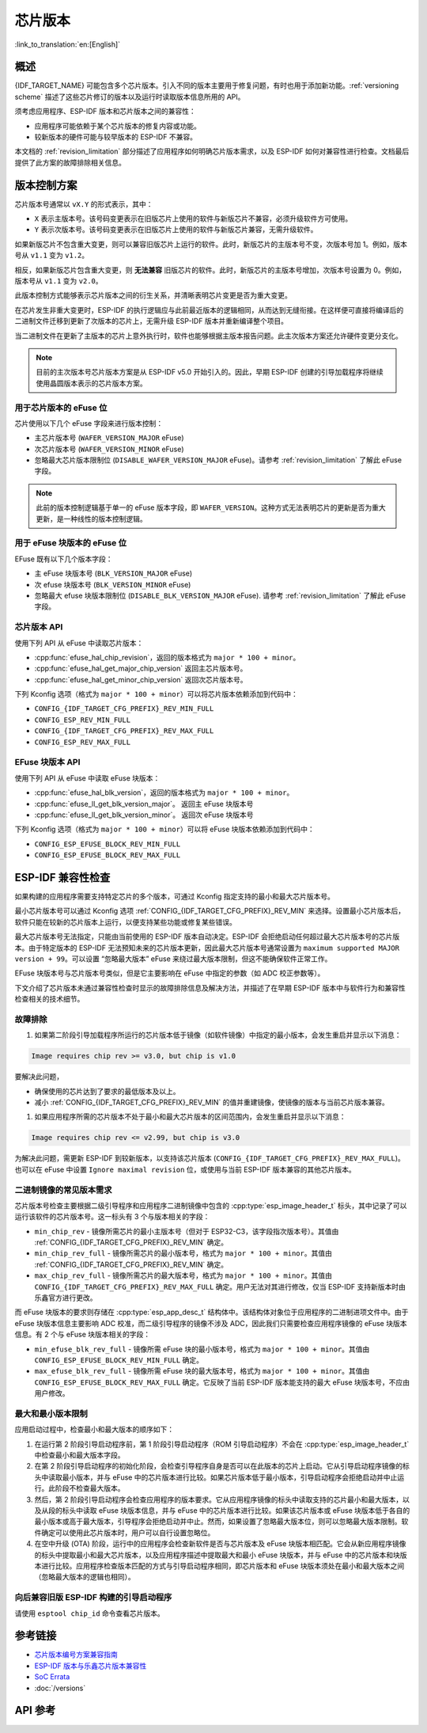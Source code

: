 芯片版本
=============

:link_to_translation:`en:[English]`

概述
--------

{IDF_TARGET_NAME} 可能包含多个芯片版本。引入不同的版本主要用于修复问题，有时也用于添加新功能。:ref:`versioning scheme` 描述了这些芯片修订的版本以及运行时读取版本信息所用的 API。

须考虑应用程序、ESP-IDF 版本和芯片版本之间的兼容性：

- 应用程序可能依赖于某个芯片版本的修复内容或功能。
- 较新版本的硬件可能与较早版本的 ESP-IDF 不兼容。

本文档的 :ref:`revision_limitation` 部分描述了应用程序如何明确芯片版本需求，以及 ESP-IDF 如何对兼容性进行检查。文档最后提供了此方案的故障排除相关信息。

.. _versioning scheme:

版本控制方案
-----------------

芯片版本号通常以 ``vX.Y`` 的形式表示，其中：

- ``X`` 表示主版本号。该号码变更表示在旧版芯片上使用的软件与新版芯片不兼容，必须升级软件方可使用。

- ``Y`` 表示次版本号。该号码变更表示在旧版芯片上使用的软件与新版芯片兼容，无需升级软件。

如果新版芯片不包含重大变更，则可以兼容旧版芯片上运行的软件。此时，新版芯片的主版本号不变，次版本号加 1。例如，版本号从 ``v1.1`` 变为 ``v1.2``。

相反，如果新版芯片包含重大变更，则 **无法兼容** 旧版芯片的软件。此时，新版芯片的主版本号增加，次版本号设置为 0。例如，版本号从 ``v1.1`` 变为 ``v2.0``。

此版本控制方式能够表示芯片版本之间的衍生关系，并清晰表明芯片变更是否为重大变更。

在芯片发生非重大变更时，ESP-IDF 的执行逻辑应与此前最近版本的逻辑相同，从而达到无缝衔接。在这样便可直接将编译后的二进制文件迁移到更新了次版本的芯片上，无需升级 ESP-IDF 版本并重新编译整个项目。

当二进制文件在更新了主版本的芯片上意外执行时，软件也能够根据主版本报告问题。此主次版本方案还允许硬件变更分支化。

.. note::

    目前的主次版本号芯片版本方案是从 ESP-IDF v5.0 开始引入的。因此，早期 ESP-IDF 创建的引导加载程序将继续使用晶圆版本表示的芯片版本方案。

用于芯片版本的 eFuse 位
^^^^^^^^^^^^^^^^^^^^^^^^^^^^^

芯片使用以下几个 eFuse 字段来进行版本控制：

- 主芯片版本号 (``WAFER_VERSION_MAJOR`` eFuse)
- 次芯片版本号 (``WAFER_VERSION_MINOR`` eFuse)
- 忽略最大芯片版本限制位 (``DISABLE_WAFER_VERSION_MAJOR`` eFuse)。请参考 :ref:`revision_limitation` 了解此 eFuse 字段。

.. note::

    此前的版本控制逻辑基于单一的 eFuse 版本字段，即 ``WAFER_VERSION``。这种方式无法表明芯片的更新是否为重大更新，是一种线性的版本控制逻辑。

用于 eFuse 块版本的 eFuse 位
^^^^^^^^^^^^^^^^^^^^^^^^^^^^^^^^

EFuse 既有以下几个版本字段：

- 主 eFuse 块版本号 (``BLK_VERSION_MAJOR`` eFuse)
- 次 efuse 块版本号 (``BLK_VERSION_MINOR`` eFuse)
- 忽略最大 efuse 块版本限制位 (``DISABLE_BLK_VERSION_MAJOR`` eFuse). 请参考 :ref:`revision_limitation` 了解此 eFuse 字段。

芯片版本 API
^^^^^^^^^^^^^^^^^^

使用下列 API 从 eFuse 中读取芯片版本：

- :cpp:func:`efuse_hal_chip_revision`，返回的版本格式为 ``major * 100 + minor``。
- :cpp:func:`efuse_hal_get_major_chip_version` 返回主芯片版本号。
- :cpp:func:`efuse_hal_get_minor_chip_version` 返回次芯片版本号。

下列 Kconfig 选项（格式为 ``major * 100 + minor``）可以将芯片版本依赖添加到代码中：

- ``CONFIG_{IDF_TARGET_CFG_PREFIX}_REV_MIN_FULL``
- ``CONFIG_ESP_REV_MIN_FULL``
- ``CONFIG_{IDF_TARGET_CFG_PREFIX}_REV_MAX_FULL``
- ``CONFIG_ESP_REV_MAX_FULL``

EFuse 块版本 API
^^^^^^^^^^^^^^^^^^^^

使用下列 API 从 eFuse 中读取 eFuse 块版本：

- :cpp:func:`efuse_hal_blk_version`，返回的版本格式为 ``major * 100 + minor``。
- :cpp:func:`efuse_ll_get_blk_version_major`。 返回主 eFuse 块版本号
- :cpp:func:`efuse_ll_get_blk_version_minor`。 返回次 eFuse 块版本号

下列 Kconfig 选项（格式为 ``major * 100 + minor``）可以将 eFuse 块版本依赖添加到代码中：

- ``CONFIG_ESP_EFUSE_BLOCK_REV_MIN_FULL``
- ``CONFIG_ESP_EFUSE_BLOCK_REV_MAX_FULL``

.. _revision_limitation:

ESP-IDF 兼容性检查
-------------------------------

如果构建的应用程序需要支持特定芯片的多个版本，可通过 Kconfig 指定支持的最小和最大芯片版本号。

最小芯片版本号可以通过 Kconfig 选项 :ref:`CONFIG_{IDF_TARGET_CFG_PREFIX}_REV_MIN` 来选择。设置最小芯片版本后，软件只能在较新的芯片版本上运行，以便支持某些功能或修复某些错误。

最大芯片版本号无法指定，只能由当前使用的 ESP-IDF 版本自动决定。ESP-IDF 会拒绝启动任何超过最大芯片版本号的芯片版本。由于特定版本的 ESP-IDF 无法预知未来的芯片版本更新，因此最大芯片版本号通常设置为 ``maximum supported MAJOR version + 99``。可以设置 “忽略最大版本” eFuse 来绕过最大版本限制，但这不能确保软件正常工作。

EFuse 块版本号与芯片版本号类似，但是它主要影响在 eFuse 中指定的参数（如 ADC 校正参数等）。

下文介绍了芯片版本未通过兼容性检查时显示的故障排除信息及解决方法，并描述了在早期 ESP-IDF 版本中与软件行为和兼容性检查相关的技术细节。

故障排除
^^^^^^^^^^^^^^^

1. 如果第二阶段引导加载程序所运行的芯片版本低于镜像（如软件镜像）中指定的最小版本，会发生重启并显示以下消息：

.. code-block:: none

    Image requires chip rev >= v3.0, but chip is v1.0

要解决此问题，

- 确保使用的芯片达到了要求的最低版本及以上。
- 减小 :ref:`CONFIG_{IDF_TARGET_CFG_PREFIX}_REV_MIN` 的值并重建镜像，使镜像的版本与当前芯片版本兼容。

1. 如果应用程序所需的芯片版本不处于最小和最大芯片版本的区间范围内，会发生重启并显示以下消息：

.. code-block:: none

    Image requires chip rev <= v2.99, but chip is v3.0

为解决此问题，需更新 ESP-IDF 到较新版本，以支持该芯片版本 (``CONFIG_{IDF_TARGET_CFG_PREFIX}_REV_MAX_FULL``)。也可以在 eFuse 中设置 ``Ignore maximal revision`` 位，或使用与当前 ESP-IDF 版本兼容的其他芯片版本。

二进制镜像的常见版本需求
^^^^^^^^^^^^^^^^^^^^^^^^^^^^^^^^^^^^^^^^^^^^^^^^^^^

芯片版本号检查主要根据二级引导程序和应用程序二进制镜像中包含的 :cpp:type:`esp_image_header_t` 标头，其中记录了可以运行该软件的芯片版本号。这一标头有 3 个与版本相关的字段：

- ``min_chip_rev`` - 镜像所需芯片的最小主版本号（但对于 ESP32-C3，该字段指次版本号）。其值由 :ref:`CONFIG_{IDF_TARGET_CFG_PREFIX}_REV_MIN` 确定。
- ``min_chip_rev_full`` - 镜像所需芯片的最小版本号，格式为 ``major * 100 + minor``。其值由 :ref:`CONFIG_{IDF_TARGET_CFG_PREFIX}_REV_MIN` 确定。
- ``max_chip_rev_full`` - 镜像所需芯片的最大版本号，格式为 ``major * 100 + minor``。其值由 ``CONFIG_{IDF_TARGET_CFG_PREFIX}_REV_MAX_FULL`` 确定。用户无法对其进行修改，仅当 ESP-IDF 支持新版本时由乐鑫官方进行更改。

而 eFuse 块版本的要求则存储在 :cpp:type:`esp_app_desc_t` 结构体中。该结构体对象位于应用程序的二进制进项文件中。由于 eFuse 块版本信息主要影响 ADC 校准，而二级引导程序的镜像不涉及 ADC，因此我们只需要检查应用程序镜像的 eFuse 块版本信息。有 2 个与 eFuse 块版本相关的字段：

- ``min_efuse_blk_rev_full`` - 镜像所需 eFuse 块的最小版本号，格式为 ``major * 100 + minor``。其值由 ``CONFIG_ESP_EFUSE_BLOCK_REV_MIN_FULL`` 确定。
- ``max_efuse_blk_rev_full`` - 镜像所需 eFuse 块的最大版本号，格式为 ``major * 100 + minor``。其值由 ``CONFIG_ESP_EFUSE_BLOCK_REV_MAX_FULL`` 确定。它反映了当前 ESP-IDF 版本能支持的最大 eFuse 块版本号，不应由用户修改。

最大和最小版本限制
^^^^^^^^^^^^^^^^^^^^^^^^^^^^^^^^^^^^^^^^^

应用启动过程中，检查最小和最大版本的顺序如下：

1. 在运行第 2 阶段引导启动程序前，第 1 阶段引导启动程序（ROM 引导启动程序）不会在 :cpp:type:`esp_image_header_t` 中检查最小和最大版本字段。

2. 在第 2 阶段引导启动程序的初始化阶段，会检查引导程序自身是否可以在此版本的芯片上启动。它从引导启动程序镜像的标头中读取最小版本，并与 eFuse 中的芯片版本进行比较。如果芯片版本低于最小版本，引导启动程序会拒绝启动并中止运行。此阶段不检查最大版本。

3. 然后，第 2 阶段引导启动程序会检查应用程序的版本要求。它从应用程序镜像的标头中读取支持的芯片最小和最大版本，以及从段的标头中读取 eFuse 块版本信息，并与 eFuse 中的芯片版本进行比较。如果该芯片版本或 eFuse 块版本低于各自的最小版本或高于最大版本，引导程序会拒绝启动并中止。然而，如果设置了忽略最大版本位，则可以忽略最大版本限制。软件确定可以使用此芯片版本时，用户可以自行设置忽略位。

4. 在空中升级 (OTA) 阶段，运行中的应用程序会检查新软件是否与芯片版本及 eFuse 块版本相匹配。它会从新应用程序镜像的标头中提取最小和最大芯片版本，以及应用程序描述中提取最大和最小 eFuse 块版本，并与 eFuse 中的芯片版本和块版本进行比较。应用程序检查版本匹配的方式与引导启动程序相同，即芯片版本和 eFuse 块版本须处在最小和最大版本之间（忽略最大版本的逻辑也相同）。

向后兼容旧版 ESP-IDF 构建的引导启动程序
^^^^^^^^^^^^^^^^^^^^^^^^^^^^^^^^^^^^^^^^^^^^^^^^^^^^^^^^^^^^^^^^^^^^

.. only:: esp32 or esp32c3 or esp32s2 or esp32s3

    主要版本号和次版本号的 eFuse 位对于旧版引导启动程序（由早于 v5.0 版本的 ESP-IDF 进行构建）而言是未知的。旧版启动引导程序只使用一个 eFuse 位来表示芯片版本。

.. only:: esp32

    旧版引导启动程序不读取次版本号的 eFuse 位，且主版本号只能低于或等于 v3。这表明，旧版引导启动程序只能正确检测范围在 ``v0.0`` 至 ``v3.0`` 的芯片版本，其中，次版本号总是设置为 ``0``。

.. only:: esp32c2

    ESP-IDF v5.0 中添加了对 {IDF_TARGET_NAME} 芯片的支持。引导启动程序能够检测范围在 ``v0.0`` 至 ``v3.15`` 内的所有芯片版本。

.. only:: esp32c3

    在 ESP-IDF v4.3 中添加了对 {IDF_TARGET_NAME} 芯片的支持。旧版引导启动程序无法读取晶圆版本 eFuse 的所有位，只能读取前 3 个最低有效位。因此，旧版引导启动程序无法正确检测芯片版本。具体而言，只能正确检测 ``v0.0`` 至 ``v0.8`` 范围内的芯片版本，其他芯片版本则会被错误识别为该范围内的某个版本。

.. only:: esp32s2 or esp32s3

    在 ESP-IDF v4.2 中添加了对 {IDF_TARGET_NAME} 芯片的支持。 由于 ``Minimum Supported ESP32-S2 Revision`` Kconfig 选项未引入，{IDF_TARGET_NAME} 芯片在 :cpp:type:`esp_image_header_t` 头文件中将 ``rev_min`` 设置为 0。这表明旧版引导启动程序不会检查芯片版本。在 v0.0 至 v3.15 范围内，任何应用程序都可以通过此类引导加载程序加载。

请使用 ``esptool chip_id`` 命令查看芯片版本。

参考链接
----------

- `芯片版本编号方案兼容指南 <https://www.espressif.com.cn/sites/default/files/advisory_downloads/AR2022-005%20Compatibility%20Advisory%20for%20Chip%20Revision%20Numbering%20%20Scheme.pdf>`_
- `ESP-IDF 版本与乐鑫芯片版本兼容性 <https://github.com/espressif/esp-idf/blob/master/COMPATIBILITY.md>`_
- `SoC Errata <https://www.espressif.com.cn/en/support/documents/technical-documents?keys=errata>`_
- :doc:`/versions`

API 参考
-------------

.. include-build-file:: inc/efuse_hal.inc
